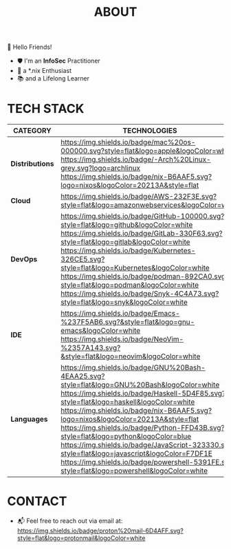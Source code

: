 #+TITLE: ABOUT

👋 Hello Friends!

- 🛡 I'm an *InfoSec* Practitioner
- 🐧 a *.nix Enthusiast
- 📚 and a Lifelong Learner

* TECH STACK

|---------------+------------------------------------------------------------------------------------------------------------------------------------------------------------------------------------------------------------------------------------------------------------------------------------------------------------------------------------------------------------------------------------------------------------------------------------------------------------------------------------------------------------------------------------------------------------|
| *CATEGORY*      | *TECHNOLOGIES*                                                                                                                                                                                                                                                                                                                                                                                                                                                                                                                                               |
|---------------+------------------------------------------------------------------------------------------------------------------------------------------------------------------------------------------------------------------------------------------------------------------------------------------------------------------------------------------------------------------------------------------------------------------------------------------------------------------------------------------------------------------------------------------------------------|
| *Distributions* | [[https://opensource.apple.com/releases/][https://img.shields.io/badge/mac%20os-000000.svg?style=flat&logo=apple&logoColor=white]] [[https://archlinux.org/][https://img.shields.io/badge/-Arch%20Linux-grey.svg?logo=archlinux]] [[https://nixos.org/][https://img.shields.io/badge/nix-B6AAF5.svg?logo=nixos&logoColor=20213A&style=flat]]                                                                                                                                                                                                                                                                                                                                        |
| *Cloud*         | [[https://aws.amazon.com/getting-started/?sc_channel=BA][https://img.shields.io/badge/AWS-232F3E.svg?style=flat&logo=amazonwebservices&logoColor=white]]                                                                                                                                                                                                                                                                                                                                                                                                                                                              |
| *DevOps*        | [[https://github.com/][https://img.shields.io/badge/GitHub-100000.svg?style=flat&logo=github&logoColor=white]] [[https://about.gitlab.com/][https://img.shields.io/badge/GitLab-330F63.svg?style=flat&logo=gitlab&logoColor=white]] [[https://kubernetes.io/][https://img.shields.io/badge/Kubernetes-326CE5.svg?style=flat&logo=Kubernetes&logoColor=white]] [[https://podman.io/][https://img.shields.io/badge/podman-892CA0.svg?style=flat&logo=podman&logoColor=white]] [[https://snyk.io/][https://img.shields.io/badge/Snyk-4C4A73.svg?style=flat&logo=snyk&logoColor=white]]                                                                                                                                                                                                                                                                                    |
| *IDE*           | [[https://www.gnu.org/software/emacs/][https://img.shields.io/badge/Emacs-%237F5AB6.svg?&style=flat&logo=gnu-emacs&logoColor=white]] [[https://neovim.io/][https://img.shields.io/badge/NeoVim-%2357A143.svg?&style=flat&logo=neovim&logoColor=white]]                                                                                                                                                                                                                                                                                                                                                                      |
| *Languages*     | [[https://www.gnu.org/software/bash/][https://img.shields.io/badge/GNU%20Bash-4EAA25.svg?style=flat&logo=GNU%20Bash&logoColor=white]] [[https://www.haskell.org/][https://img.shields.io/badge/Haskell-5D4F85.svg?style=flat&logo=haskell&logoColor=white]] [[https://nix.dev/manual/nix/2.25/language/][https://img.shields.io/badge/nix-B6AAF5.svg?logo=nixos&logoColor=20213A&style=flat]] [[https://www.python.org/][https://img.shields.io/badge/Python-FFD43B.svg?style=flat&logo=python&logoColor=blue]] [[https://developer.mozilla.org/en-US/docs/Web/JavaScript][https://img.shields.io/badge/JavaScript-323330.svg?style=flat&logo=javascript&logoColor=F7DF1E]] [[https://learn.microsoft.com/en-us/powershell/scripting/overview?view=powershell-7.5][https://img.shields.io/badge/powershell-5391FE.svg?style=flat&logo=powershell&logoColor=white]] |
|---------------+------------------------------------------------------------------------------------------------------------------------------------------------------------------------------------------------------------------------------------------------------------------------------------------------------------------------------------------------------------------------------------------------------------------------------------------------------------------------------------------------------------------------------------------------------------|

* CONTACT

- 📬 Feel free to reach out via email at:  [[mailto:shashiduth.takoor@proton.me][https://img.shields.io/badge/proton%20mail-6D4AFF.svg?style=flat&logo=protonmail&logoColor=white]]
